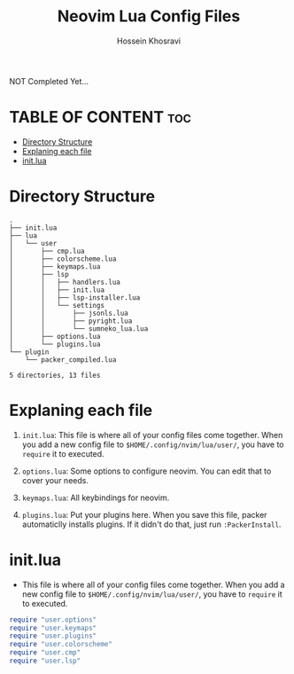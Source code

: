 #+title: Neovim Lua Config Files
#+author: Hossein Khosravi

NOT Completed Yet...

* TABLE OF CONTENT :toc:
- [[#directory-structure][Directory Structure]]
- [[#explaning-each-file][Explaning each file]]
- [[#initlua][init.lua]]

* Directory Structure
#+begin_src shell
.
├── init.lua
├── lua
│   └── user
│       ├── cmp.lua
│       ├── colorscheme.lua
│       ├── keymaps.lua
│       ├── lsp
│       │   ├── handlers.lua
│       │   ├── init.lua
│       │   ├── lsp-installer.lua
│       │   └── settings
│       │       ├── jsonls.lua
│       │       ├── pyright.lua
│       │       └── sumneko_lua.lua
│       ├── options.lua
│       └── plugins.lua
└── plugin
    └── packer_compiled.lua

5 directories, 13 files
#+end_src

* Explaning each file
1. ~init.lua~:
   This file is where all of your config files come together.
   When you add a new config file to ~$HOME/.config/nvim/lua/user/~, you have to ~require~ it to executed.

2. ~options.lua~:
   Some options to configure neovim. You can edit that to cover your needs.

3. ~keymaps.lua~:
   All keybindings for neovim.

4. ~plugins.lua~:
   Put your plugins here. When you save this file, packer automaticlly installs plugins. If it didn't do that, just run ~:PackerInstall~.

* init.lua
+ This file is where all of your config files come together.
  When you add a new config file to ~$HOME/.config/nvim/lua/user/~, you have to ~require~ it to executed.
#+begin_src lua
require "user.options"
require "user.keymaps"
require "user.plugins"
require "user.colorscheme"
require "user.cmp"
require "user.lsp"
#+end_src
